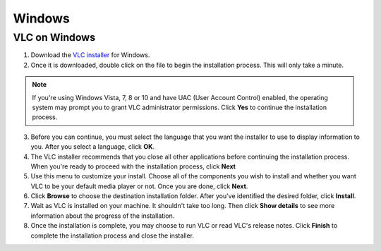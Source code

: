 Windows
=======

VLC on Windows
--------------

1. Download the `VLC installer <https://www.videolan.org/vlc/download-windows.html>`_ for Windows.

2. Once it is downloaded, double click on the file to begin the installation process. This will only take a minute. 

.. note::

    If you're using Windows Vista, 7, 8 or 10 and have UAC (User Account Control) enabled, the operating system may prompt you to grant VLC administrator permissions. Click **Yes** to continue the installation process.

3. Before you can continue, you must select the language that you want the installer to use to display information to you. After you select a language, click **OK**.

4. The VLC installer recommends that you close all other applications before continuing the installation process. When you're ready to proceed with the installation process, click **Next**

5. Use this menu to customize your install. Choose all of the components you wish to install and whether you want VLC to be your default media player or not. Once you are done, click **Next**.

6. Click **Browse** to choose the destination installation folder. After you've identified the desired folder, click **Install**.

7. Wait as VLC is installed on your machine. It shouldn't take too long. Then click **Show details** to see more information about the progress of the installation.

8. Once the installation is complete, you may choose to run VLC or read VLC's release notes. Click **Finish** to complete the installation process and close the installer.
